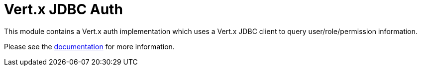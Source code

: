 # Vert.x JDBC Auth

This module contains a Vert.x auth implementation which uses a Vert.x JDBC client to query user/role/permission
information.

Please see the http://vertx.io/docs/#authentication_and_authorisation[documentation] for more information.
